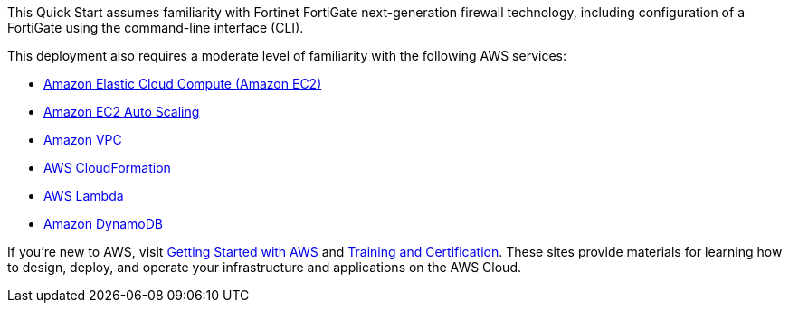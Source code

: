 // Replace the content in <>
// Describe or link to specific knowledge requirements; for example: “familiarity with basic concepts in the areas of networking, database operations, and data encryption” or “familiarity with <software>.”

This Quick Start assumes familiarity with Fortinet FortiGate next-generation firewall technology, including configuration of a FortiGate using the command-line interface (CLI).

This deployment also requires a moderate level of familiarity with the following AWS services:

*	https://aws.amazon.com/documentation/ec2/[Amazon Elastic Cloud Compute (Amazon EC2)^]
*	https://aws.amazon.com/documentation/autoscaling/[Amazon EC2 Auto Scaling^] 
*	https://aws.amazon.com/documentation/vpc/[Amazon VPC^]
*	https://aws.amazon.com/documentation/cloudformation/[AWS CloudFormation^]
*	https://aws.amazon.com/documentation/lambda/[AWS Lambda^]
*	https://aws.amazon.com/documentation/dynamodb/[Amazon DynamoDB^]

If you’re new to AWS, visit https://aws.amazon.com/getting-started/[Getting Started with AWS^] and https://aws.amazon.com/training/[Training and Certification^]. These sites provide materials for learning how to design, deploy, and operate your infrastructure and applications on the AWS Cloud.



